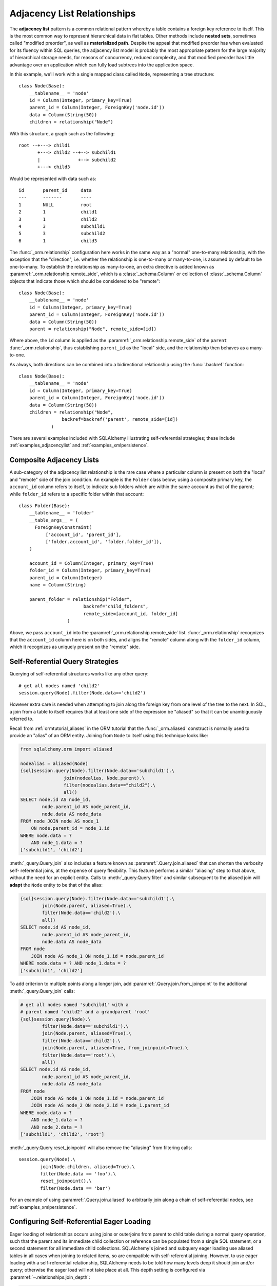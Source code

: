 .. _self_referential:

Adjacency List Relationships
----------------------------

The **adjacency list** pattern is a common relational pattern whereby a table
contains a foreign key reference to itself. This is the most common
way to represent hierarchical data in flat tables.  Other methods
include **nested sets**, sometimes called "modified preorder",
as well as **materialized path**.  Despite the appeal that modified preorder
has when evaluated for its fluency within SQL queries, the adjacency list model is
probably the most appropriate pattern for the large majority of hierarchical
storage needs, for reasons of concurrency, reduced complexity, and that
modified preorder has little advantage over an application which can fully
load subtrees into the application space.

In this example, we'll work with a single mapped
class called ``Node``, representing a tree structure::

    class Node(Base):
        __tablename__ = 'node'
        id = Column(Integer, primary_key=True)
        parent_id = Column(Integer, ForeignKey('node.id'))
        data = Column(String(50))
        children = relationship("Node")

With this structure, a graph such as the following::

    root --+---> child1
           +---> child2 --+--> subchild1
           |              +--> subchild2
           +---> child3

Would be represented with data such as::

    id       parent_id     data
    ---      -------       ----
    1        NULL          root
    2        1             child1
    3        1             child2
    4        3             subchild1
    5        3             subchild2
    6        1             child3

The :func:`_orm.relationship` configuration here works in the
same way as a "normal" one-to-many relationship, with the
exception that the "direction", i.e. whether the relationship
is one-to-many or many-to-one, is assumed by default to
be one-to-many.   To establish the relationship as many-to-one,
an extra directive is added known as :paramref:`_orm.relationship.remote_side`, which
is a :class:`_schema.Column` or collection of :class:`_schema.Column` objects
that indicate those which should be considered to be "remote"::

    class Node(Base):
        __tablename__ = 'node'
        id = Column(Integer, primary_key=True)
        parent_id = Column(Integer, ForeignKey('node.id'))
        data = Column(String(50))
        parent = relationship("Node", remote_side=[id])

Where above, the ``id`` column is applied as the :paramref:`_orm.relationship.remote_side`
of the ``parent`` :func:`_orm.relationship`, thus establishing
``parent_id`` as the "local" side, and the relationship
then behaves as a many-to-one.

As always, both directions can be combined into a bidirectional
relationship using the :func:`.backref` function::

    class Node(Base):
        __tablename__ = 'node'
        id = Column(Integer, primary_key=True)
        parent_id = Column(Integer, ForeignKey('node.id'))
        data = Column(String(50))
        children = relationship("Node",
                    backref=backref('parent', remote_side=[id])
                )

There are several examples included with SQLAlchemy illustrating
self-referential strategies; these include :ref:`examples_adjacencylist` and
:ref:`examples_xmlpersistence`.

Composite Adjacency Lists
~~~~~~~~~~~~~~~~~~~~~~~~~

A sub-category of the adjacency list relationship is the rare
case where a particular column is present on both the "local" and
"remote" side of the join condition.  An example is the ``Folder``
class below; using a composite primary key, the ``account_id``
column refers to itself, to indicate sub folders which are within
the same account as that of the parent; while ``folder_id`` refers
to a specific folder within that account::

    class Folder(Base):
        __tablename__ = 'folder'
        __table_args__ = (
          ForeignKeyConstraint(
              ['account_id', 'parent_id'],
              ['folder.account_id', 'folder.folder_id']),
        )

        account_id = Column(Integer, primary_key=True)
        folder_id = Column(Integer, primary_key=True)
        parent_id = Column(Integer)
        name = Column(String)

        parent_folder = relationship("Folder",
                            backref="child_folders",
                            remote_side=[account_id, folder_id]
                      )

Above, we pass ``account_id`` into the :paramref:`_orm.relationship.remote_side` list.
:func:`_orm.relationship` recognizes that the ``account_id`` column here
is on both sides, and aligns the "remote" column along with the
``folder_id`` column, which it recognizes as uniquely present on
the "remote" side.

Self-Referential Query Strategies
~~~~~~~~~~~~~~~~~~~~~~~~~~~~~~~~~

Querying of self-referential structures works like any other query::

    # get all nodes named 'child2'
    session.query(Node).filter(Node.data=='child2')

However extra care is needed when attempting to join along
the foreign key from one level of the tree to the next.  In SQL,
a join from a table to itself requires that at least one side of the
expression be "aliased" so that it can be unambiguously referred to.

Recall from :ref:`ormtutorial_aliases` in the ORM tutorial that the
:func:`_orm.aliased` construct is normally used to provide an "alias" of
an ORM entity.  Joining from ``Node`` to itself using this technique
looks like:

.. sourcecode:: python+sql

    from sqlalchemy.orm import aliased

    nodealias = aliased(Node)
    {sql}session.query(Node).filter(Node.data=='subchild1').\
                    join(nodealias, Node.parent).\
                    filter(nodealias.data=="child2").\
                    all()
    SELECT node.id AS node_id,
            node.parent_id AS node_parent_id,
            node.data AS node_data
    FROM node JOIN node AS node_1
        ON node.parent_id = node_1.id
    WHERE node.data = ?
        AND node_1.data = ?
    ['subchild1', 'child2']

:meth:`_query.Query.join` also includes a feature known as
:paramref:`.Query.join.aliased` that can shorten the verbosity self-
referential joins, at the expense of query flexibility.  This feature
performs a similar "aliasing" step to that above, without the need for
an explicit entity.   Calls to :meth:`_query.Query.filter` and similar
subsequent to the aliased join will **adapt** the ``Node`` entity to
be that of the alias:

.. sourcecode:: python+sql

    {sql}session.query(Node).filter(Node.data=='subchild1').\
            join(Node.parent, aliased=True).\
            filter(Node.data=='child2').\
            all()
    SELECT node.id AS node_id,
            node.parent_id AS node_parent_id,
            node.data AS node_data
    FROM node
        JOIN node AS node_1 ON node_1.id = node.parent_id
    WHERE node.data = ? AND node_1.data = ?
    ['subchild1', 'child2']

To add criterion to multiple points along a longer join, add
:paramref:`.Query.join.from_joinpoint` to the additional
:meth:`_query.Query.join` calls:

.. sourcecode:: python+sql

    # get all nodes named 'subchild1' with a
    # parent named 'child2' and a grandparent 'root'
    {sql}session.query(Node).\
            filter(Node.data=='subchild1').\
            join(Node.parent, aliased=True).\
            filter(Node.data=='child2').\
            join(Node.parent, aliased=True, from_joinpoint=True).\
            filter(Node.data=='root').\
            all()
    SELECT node.id AS node_id,
            node.parent_id AS node_parent_id,
            node.data AS node_data
    FROM node
        JOIN node AS node_1 ON node_1.id = node.parent_id
        JOIN node AS node_2 ON node_2.id = node_1.parent_id
    WHERE node.data = ?
        AND node_1.data = ?
        AND node_2.data = ?
    ['subchild1', 'child2', 'root']

:meth:`_query.Query.reset_joinpoint` will also remove the "aliasing" from filtering
calls::

    session.query(Node).\
            join(Node.children, aliased=True).\
            filter(Node.data == 'foo').\
            reset_joinpoint().\
            filter(Node.data == 'bar')

For an example of using :paramref:`.Query.join.aliased` to
arbitrarily join along a chain of self-referential nodes, see
:ref:`examples_xmlpersistence`.

.. _self_referential_eager_loading:

Configuring Self-Referential Eager Loading
~~~~~~~~~~~~~~~~~~~~~~~~~~~~~~~~~~~~~~~~~~

Eager loading of relationships occurs using joins or outerjoins from parent to
child table during a normal query operation, such that the parent and its
immediate child collection or reference can be populated from a single SQL
statement, or a second statement for all immediate child collections.
SQLAlchemy's joined and subquery eager loading use aliased tables in all cases
when joining to related items, so are compatible with self-referential
joining. However, to use eager loading with a self-referential relationship,
SQLAlchemy needs to be told how many levels deep it should join and/or query;
otherwise the eager load will not take place at all. This depth setting is
configured via :paramref:`~.relationships.join_depth`:

.. sourcecode:: python+sql

    class Node(Base):
        __tablename__ = 'node'
        id = Column(Integer, primary_key=True)
        parent_id = Column(Integer, ForeignKey('node.id'))
        data = Column(String(50))
        children = relationship("Node",
                        lazy="joined",
                        join_depth=2)

    {sql}session.query(Node).all()
    SELECT node_1.id AS node_1_id,
            node_1.parent_id AS node_1_parent_id,
            node_1.data AS node_1_data,
            node_2.id AS node_2_id,
            node_2.parent_id AS node_2_parent_id,
            node_2.data AS node_2_data,
            node.id AS node_id,
            node.parent_id AS node_parent_id,
            node.data AS node_data
    FROM node
        LEFT OUTER JOIN node AS node_2
            ON node.id = node_2.parent_id
        LEFT OUTER JOIN node AS node_1
            ON node_2.id = node_1.parent_id
    []

